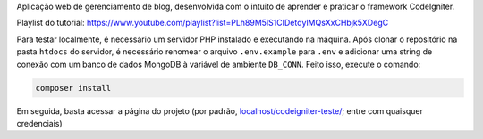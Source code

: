 Aplicação web de gerenciamento de blog, desenvolvida com o intuito de aprender e praticar o framework CodeIgniter.

Playlist do tutorial: `https://www.youtube.com/playlist?list=PLh89M5lS1CIDetqylMQsXxCHbjk5XDegC <https://www.youtube.com/playlist?list=PLh89M5lS1CIDetqylMQsXxCHbjk5XDegC>`_

Para testar localmente, é necessário um servidor PHP instalado e executando na máquina. Após clonar o repositório na pasta ``htdocs`` do servidor, é necessário renomear o arquivo ``.env.example`` para ``.env`` e adicionar uma string de conexão com um banco de dados MongoDB à variável de ambiente ``DB_CONN``. Feito isso, execute o comando:

.. code-block::

 composer install

Em seguida, basta acessar a página do projeto (por padrão, `localhost/codeigniter-teste/ <http://localhost/codeigniter-teste/>`_; entre com quaisquer credenciais)